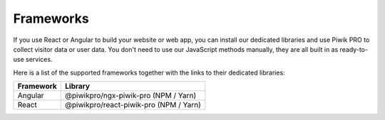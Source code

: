 ==========
Frameworks
==========

If you use React or Angular to build your website or web app, you can install our dedicated libraries and use Piwik PRO to collect visitor data or user data. You don't need to use our JavaScript methods manually, they are all built in as ready-to-use services.

Here is a list of the supported frameworks together with the links to their dedicated libraries:

+------------+-----------------------------------------+
| Framework  | Library                                 |
+============+=========================================+
| Angular    | @piwikpro/ngx-piwik-pro (NPM / Yarn)    |
+------------+-----------------------------------------+
| React      | @piwikpro/react-piwik-pro (NPM / Yarn)  |
+------------+-----------------------------------------+
